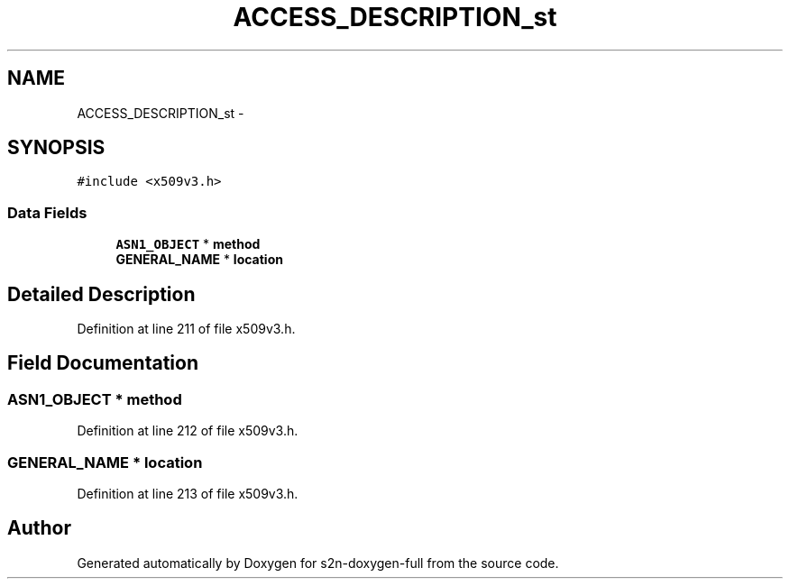 .TH "ACCESS_DESCRIPTION_st" 3 "Fri Aug 19 2016" "s2n-doxygen-full" \" -*- nroff -*-
.ad l
.nh
.SH NAME
ACCESS_DESCRIPTION_st \- 
.SH SYNOPSIS
.br
.PP
.PP
\fC#include <x509v3\&.h>\fP
.SS "Data Fields"

.in +1c
.ti -1c
.RI "\fBASN1_OBJECT\fP * \fBmethod\fP"
.br
.ti -1c
.RI "\fBGENERAL_NAME\fP * \fBlocation\fP"
.br
.in -1c
.SH "Detailed Description"
.PP 
Definition at line 211 of file x509v3\&.h\&.
.SH "Field Documentation"
.PP 
.SS "\fBASN1_OBJECT\fP * method"

.PP
Definition at line 212 of file x509v3\&.h\&.
.SS "\fBGENERAL_NAME\fP * location"

.PP
Definition at line 213 of file x509v3\&.h\&.

.SH "Author"
.PP 
Generated automatically by Doxygen for s2n-doxygen-full from the source code\&.
